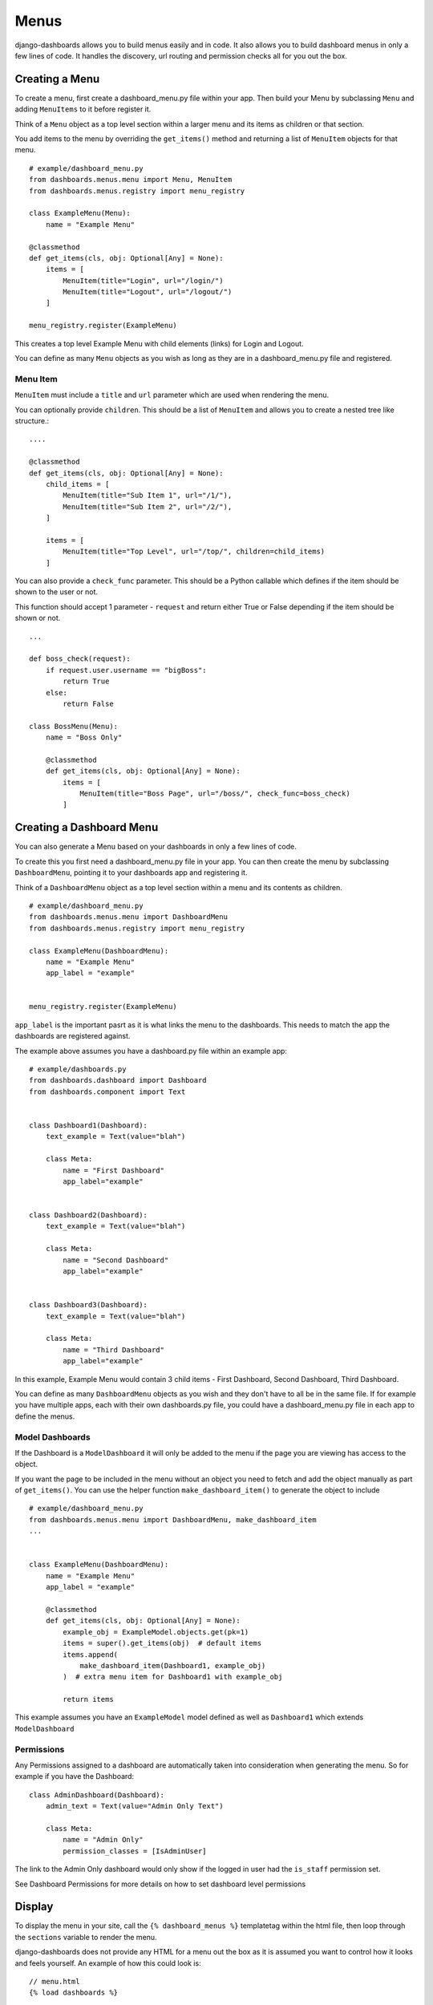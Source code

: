 =====
Menus
=====

django-dashboards allows you to build menus easily and in code.  It also allows you to
build dashboard menus in only a few lines of code.  It handles the discovery,
url routing and permission checks all for you out the box.

Creating a Menu
---------------

To create a menu, first create a dashboard_menu.py file within your app.
Then build your Menu by subclassing ``Menu`` and adding ``MenuItems`` to it before
register it.

Think of a ``Menu`` object as a top level section within a larger menu
and its items as children or that section.

You add items to the menu by overriding the ``get_items()`` method and returning
a list of ``MenuItem`` objects for that menu.

::

    # example/dashboard_menu.py
    from dashboards.menus.menu import Menu, MenuItem
    from dashboards.menus.registry import menu_registry

    class ExampleMenu(Menu):
        name = "Example Menu"

    @classmethod
    def get_items(cls, obj: Optional[Any] = None):
        items = [
            MenuItem(title="Login", url="/login/")
            MenuItem(title="Logout", url="/logout/")
        ]

    menu_registry.register(ExampleMenu)

This creates a top level Example Menu with child elements (links) for Login and Logout.

You can define as many ``Menu`` objects as you wish as long as they are in a
dashboard_menu.py file and registered.

Menu Item
+++++++++

``MenuItem``  must include a ``title`` and ``url`` parameter which are used when
rendering the menu.

You can optionally provide ``children``.  This should be a list of ``MenuItem``
and allows you to create a nested tree like structure.::

        ....

        @classmethod
        def get_items(cls, obj: Optional[Any] = None):
            child_items = [
                MenuItem(title="Sub Item 1", url="/1/"),
                MenuItem(title="Sub Item 2", url="/2/"),
            ]

            items = [
                MenuItem(title="Top Level", url="/top/", children=child_items)
            ]

You can also provide a ``check_func`` parameter.  This should be a Python callable
which defines if the item should be shown to the user or not.

This function should accept 1 parameter - ``request`` and return either True or False
depending if the item should be shown or not.

::

    ...

    def boss_check(request):
        if request.user.username == "bigBoss":
            return True
        else:
            return False

    class BossMenu(Menu):
        name = "Boss Only"

        @classmethod
        def get_items(cls, obj: Optional[Any] = None):
            items = [
                MenuItem(title="Boss Page", url="/boss/", check_func=boss_check)
            ]

Creating a Dashboard Menu
-------------------------

You can also generate a Menu based on your dashboards in only a few lines of code.

To create this you first need a dashboard_menu.py file in your app.
You can then create the menu by subclassing ``DashboardMenu``, pointing it to your
dashboards app and registering it.

Think of a ``DashboardMenu`` object as a top level section within a menu and
its contents as children.

::

    # example/dashboard_menu.py
    from dashboards.menus.menu import DashboardMenu
    from dashboards.menus.registry import menu_registry

    class ExampleMenu(DashboardMenu):
        name = "Example Menu"
        app_label = "example"


    menu_registry.register(ExampleMenu)

``app_label`` is the important pasrt as it is what links the menu to the dashboards.
This needs to match the app the dashboards are registered against.

The example above assumes you have a dashboard.py file within an example app::

    # example/dashboards.py
    from dashboards.dashboard import Dashboard
    from dashboards.component import Text


    class Dashboard1(Dashboard):
        text_example = Text(value="blah")

        class Meta:
            name = "First Dashboard"
            app_label="example"


    class Dashboard2(Dashboard):
        text_example = Text(value="blah")

        class Meta:
            name = "Second Dashboard"
            app_label="example"


    class Dashboard3(Dashboard):
        text_example = Text(value="blah")

        class Meta:
            name = "Third Dashboard"
            app_label="example"

In this example, Example Menu would contain 3 child items - First Dashboard, Second Dashboard, Third Dashboard.

You can define as many ``DashboardMenu`` objects as you wish and they don't have to all be in the same file.
If for example you have multiple apps, each with their own dashboards.py file, you could have a dashboard_menu.py file
in each app to define the menus.

Model Dashboards
++++++++++++++++

If the Dashboard is a ``ModelDashboard`` it will only be added to the menu if the page
you are viewing has access to the object.

If you want the page to be included in the menu without an object you need
to fetch and add the object manually as part of ``get_items()``.
You can use the helper function ``make_dashboard_item()`` to generate the object to include

::

    # example/dashboard_menu.py
    from dashboards.menus.menu import DashboardMenu, make_dashboard_item
    ...


    class ExampleMenu(DashboardMenu):
        name = "Example Menu"
        app_label = "example"

        @classmethod
        def get_items(cls, obj: Optional[Any] = None):
            example_obj = ExampleModel.objects.get(pk=1)
            items = super().get_items(obj)  # default items
            items.append(
                make_dashboard_item(Dashboard1, example_obj)
            )  # extra menu item for Dashboard1 with example_obj

            return items

This example assumes you have an ``ExampleModel`` model defined as well as ``Dashboard1``
which extends ``ModelDashboard``


Permissions
+++++++++++

Any Permissions assigned to a dashboard are automatically taken into consideration when generating the menu.
So for example if you have the Dashboard::

    class AdminDashboard(Dashboard):
        admin_text = Text(value="Admin Only Text")

        class Meta:
            name = "Admin Only"
            permission_classes = [IsAdminUser]

The link to the Admin Only dashboard would only show if the logged in user
had the ``is_staff`` permission set.

See Dashboard Permissions for more details on how to set dashboard level permissions

Display
-------

To display the menu in your site, call the ``{% dashboard_menus %}`` templatetag
within the html file, then loop through the ``sections`` variable to render the menu.

django-dashboards does not provide any HTML for a menu out the box as it is assumed you want to
control how it looks and feels yourself.  An example of how this could look is::

    // menu.html
    {% load dashboards %}

    <div class="menu">
        {% dashboard_menus %}
        <nav role="navigation">
            <ul class="menu">
              {% for section, items in sections.items %}
                <li class="{% if section == active_section %}active{% endif %}">
                    <a href="#">{{ section }}</a>
                    <ul class="dropdown">
                        {% for item in items %}
                            <li class="{% if item.selected %}active{% endif %}">
                                <a href="{{ item.url }}">{{ item.title }}</a>
                            </li>
                        {% endfor %}
                    </ul>
                </li>
                {% endfor %}
            </ul>
        </nav>
        <hr/>
    </div>

As you can see, first add ``{% load dashboards %}`` and call ``{% dashboard_menus %}`` to
get the menus into context.  This automatically adds a ``sections`` dictionary variable
which holds all the registered menus which we can then loop though.

If you followed the DashboardMenu example above ``sections`` has 1
item - Example Menu with 3 children: First Dashboard, Second Dashboard, Third Dashboard.
